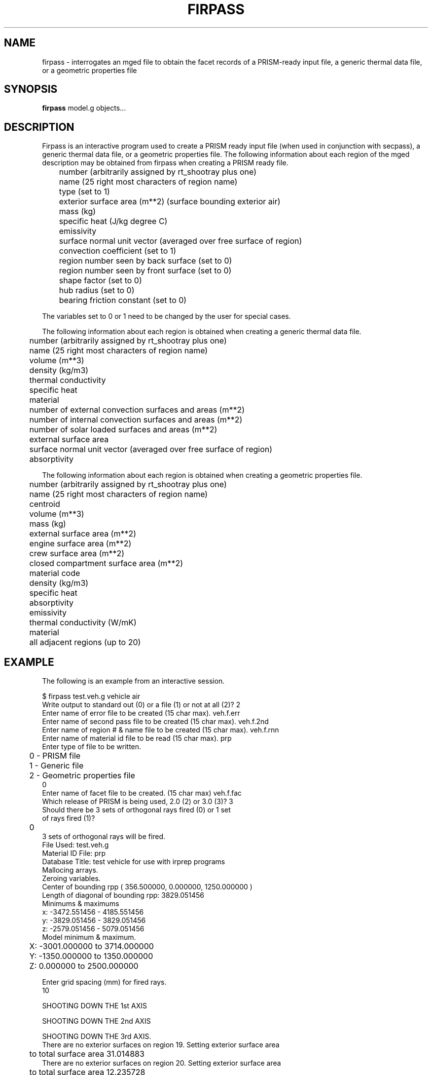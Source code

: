 .TH FIRPASS 1 BRL-CAD
.\"                      F I R P A S S . 1
.\" BRL-CAD
.\"
.\" Copyright (c) 2005-2009 United States Government as represented by
.\" the U.S. Army Research Laboratory.
.\"
.\" Redistribution and use in source (Docbook format) and 'compiled'
.\" forms (PDF, PostScript, HTML, RTF, etc), with or without
.\" modification, are permitted provided that the following conditions
.\" are met:
.\"
.\" 1. Redistributions of source code (Docbook format) must retain the
.\" above copyright notice, this list of conditions and the following
.\" disclaimer.
.\"
.\" 2. Redistributions in compiled form (transformed to other DTDs,
.\" converted to PDF, PostScript, HTML, RTF, and other formats) must
.\" reproduce the above copyright notice, this list of conditions and
.\" the following disclaimer in the documentation and/or other
.\" materials provided with the distribution.
.\"
.\" 3. The name of the author may not be used to endorse or promote
.\" products derived from this documentation without specific prior
.\" written permission.
.\"
.\" THIS DOCUMENTATION IS PROVIDED BY THE AUTHOR AS IS'' AND ANY
.\" EXPRESS OR IMPLIED WARRANTIES, INCLUDING, BUT NOT LIMITED TO, THE
.\" IMPLIED WARRANTIES OF MERCHANTABILITY AND FITNESS FOR A PARTICULAR
.\" PURPOSE ARE DISCLAIMED. IN NO EVENT SHALL THE AUTHOR BE LIABLE FOR
.\" ANY DIRECT, INDIRECT, INCIDENTAL, SPECIAL, EXEMPLARY, OR
.\" CONSEQUENTIAL DAMAGES (INCLUDING, BUT NOT LIMITED TO, PROCUREMENT
.\" OF SUBSTITUTE GOODS OR SERVICES; LOSS OF USE, DATA, OR PROFITS; OR
.\" BUSINESS INTERRUPTION) HOWEVER CAUSED AND ON ANY THEORY OF
.\" LIABILITY, WHETHER IN CONTRACT, STRICT LIABILITY, OR TORT
.\" (INCLUDING NEGLIGENCE OR OTHERWISE) ARISING IN ANY WAY OUT OF THE
.\" USE OF THIS DOCUMENTATION, EVEN IF ADVISED OF THE POSSIBILITY OF
.\" SUCH DAMAGE.
.\"
.\".\".\"
.SH NAME
firpass \- interrogates an mged file to obtain the facet records of
a PRISM-ready input file, a generic thermal data file, or a geometric properties file
.SH SYNOPSIS
.B firpass
model.g objects...
.SH DESCRIPTION
Firpass is an interactive program used to create a PRISM ready input
file (when used in conjunction with secpass), a generic thermal data
file, or a
geometric properties file.  The following information about each region
of the mged description may be obtained from firpass when creating a
PRISM ready file.
.nf

	number (arbitrarily assigned by rt_shootray plus one)
	name (25 right most characters of region name)
	type (set to 1)
	exterior surface area (m**2) (surface bounding exterior air)
	mass (kg)
	specific heat (J/kg degree C)
	emissivity
	surface normal unit vector (averaged over free surface of region)
	convection coefficient (set to 1)
	region number seen by back surface (set to 0)
	region number seen by front surface (set to 0)
	shape factor (set to 0)
	hub radius (set to 0)
	bearing friction constant (set to 0)

.fi
The variables set to 0 or 1 need to be changed by the user for special
cases.
.sp
The following information about each region is obtained when creating
a generic thermal data file.
.nf

	number (arbitrarily assigned by rt_shootray plus one)
	name (25 right most characters of region name)
	volume (m**3)
	density (kg/m3)
	thermal conductivity
	specific heat
	material
	number of external convection surfaces and areas (m**2)
	number of internal convection surfaces and areas (m**2)
	number of solar loaded surfaces and areas (m**2)
	external surface area
	surface normal unit vector (averaged over free surface of region)
	absorptivity

.fi
The following information about each region is obtained when creating
a geometric properties file.
.nf

	number (arbitrarily assigned by rt_shootray plus one)
	name (25 right most characters of region name)
	centroid
	volume (m**3)
	mass (kg)
	external surface area (m**2)
	engine surface area (m**2)
	crew surface area (m**2)
	closed compartment surface area (m**2)
	material code
	density (kg/m3)
	specific heat
	absorptivity
	emissivity
	thermal conductivity (W/mK)
	material
	all adjacent regions (up to 20)

.fi
.SH EXAMPLE
The following is an example from an interactive session.
.sp
.nf
$ firpass test.veh.g vehicle air
Write output to standard out (0) or a file (1) or not at all (2)?  2
Enter name of error file to be created (15 char max).  veh.f.err
Enter name of second pass file to be created (15 char max).  veh.f.2nd
Enter name of region # & name file to be created (15 char max).  veh.f.rnn
Enter name of material id file to be read (15 char max).  prp
Enter type of file to be written.
	0 - PRISM file
	1 - Generic file
	2 - Geometric properties file
0
Enter name of facet file to be created. (15 char max)  veh.f.fac
Which release of PRISM is being used, 2.0 (2) or 3.0 (3)?  3
Should there be 3 sets of orthogonal rays fired (0) or 1 set
of rays fired (1)?
	0
3 sets of orthogonal rays will be fired.
File Used:  test.veh.g
Material ID File:  prp
Database Title:  test vehicle for use with irprep programs
Mallocing arrays.
Zeroing variables.
Center of bounding rpp ( 356.500000, 0.000000, 1250.000000 )
Length of diagonal of bounding rpp:  3829.051456
Minimums & maximums
  x:  -3472.551456 - 4185.551456
  y:  -3829.051456 - 3829.051456
  z:  -2579.051456 - 5079.051456
Model minimum & maximum.
	X:  -3001.000000 to 3714.000000
	Y:  -1350.000000 to 1350.000000
	Z:  0.000000 to 2500.000000

Enter grid spacing (mm) for fired rays.
10

SHOOTING DOWN THE 1st AXIS

SHOOTING DOWN THE 2nd AXIS

SHOOTING DOWN THE 3rd AXIS.
There are no exterior surfaces on region 19.  Setting exterior surface area
	to total surface area 31.014883
There are no exterior surfaces on region 20.  Setting exterior surface area
	to total surface area 12.235728
There are no exterior surfaces on region 21.  Setting exterior surface area
	to total surface area 10.856470


SUMMARY OF FILES USED & CREATED
	.g file used:  test.veh.g
	regions used:
		vehicle
		air
	material id file used:  prp
	second pass file created:  veh.f.2nd
	error file created:  veh.f.err
	region # & name file created:  veh.f.rnn
	facet file created:  veh.f.fac
	  (format is PRISM 3.0)


Freeing memory.
.fi
.SH CHANGES SINCE BRL-CAD RELEASE 4.0
1.  Region number and name file is created for use with shapefact and
showtherm.
.sp
.sp -1
2.  The region number is the same across all irprep files, i.e.
region numbers start at one not zero.  This affects the diagnostic
file, the second pass file, and the error file.
.sp
.sp -1
3.  When there is engine air area it is printed in the the radius
field of the PRISM facet file.
.sp
.sp -1
4.  The user is given a choice of a PRISM format of PRISM 2.0 or
PRISM 3.0 for the facet file.
.sp
.sp -1
5.  Addition air types have been added:  closed compartment air,
exhaust air, generic air 1, and generic air 2.
.sp
.sp -1
6.  An additional line was added to the end of the PRISM facet
file to indicate the end of the file.  This line is required by
PRISM.
.sp
.sp -1
7.  If the exterior surface area is zero
the total surface area is written out in the exterior surface
area field in the PRISM facet file.  PRISM will not accept zero in
this field.
.sp
.sp -1
8.  The user is given a choice of firing one set of rays or three
sets of orthogonal rays.
.sp
.SH SEE ALSO
secpass(1), shapefact(1), all_sf(1), showtherm(1), ir-X(1), ir-sgi(1), pictx(1),
pictsgi(1), User's Manual for IRPREP (BRL-SP-96), Computer Programs
for Generating an Input File for PRISM and Displaying PRISM Results
(BRL report in progress)

.SH AUTHOR
Susan A. Coates
